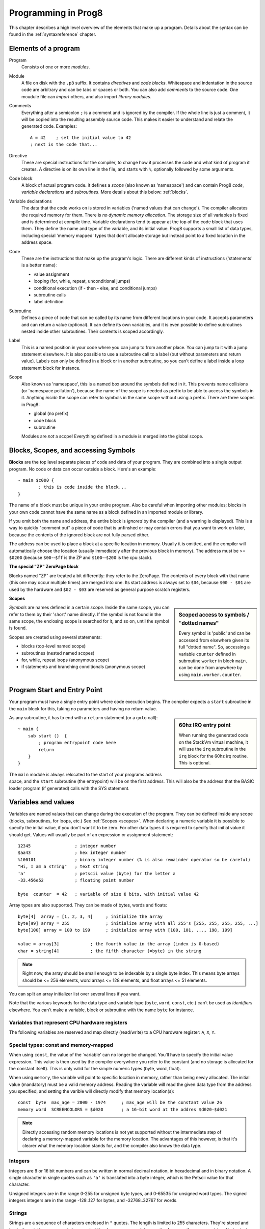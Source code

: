 .. _programstructure:

====================
Programming in Prog8
====================

This chapter describes a high level overview of the elements that make up a program.
Details about the syntax can be found in the :ref:`syntaxreference` chapter.


Elements of a program
---------------------

Program
	Consists of one or more *modules*.

Module
	A file on disk with the ``.p8`` suffix. It contains *directives* and *code blocks*.
	Whitespace and indentation in the source code are arbitrary and can be tabs or spaces or both.
	You can also add *comments* to the source code.
	One moudule file can *import* others, and also import *library modules*.

Comments
	Everything after a semicolon ``;`` is a comment and is ignored by the compiler.
	If the whole line is just a comment, it will be copied into the resulting assembly source code.
	This makes it easier to understand and relate the generated code. Examples::

		A = 42    ; set the initial value to 42
		; next is the code that...

Directive
	These are special instructions for the compiler, to change how it processes the code
	and what kind of program it creates. A directive is on its own line in the file, and
	starts with ``%``, optionally followed by some arguments.

Code block
	A block of actual program code. It defines a *scope* (also known as 'namespace') and
	can contain Prog8 *code*, *variable declarations* and *subroutines*.
	More details about this below: :ref:`blocks`.

Variable declarations
	The data that the code works on is stored in variables ('named values that can change').
	The compiler allocates the required memory for them.
	There is *no dynamic memory allocation*. The storage size of all variables
	is fixed and is determined at compile time.
	Variable declarations tend to appear at the top of the code block that uses them.
	They define the name and type of the variable, and its initial value.
	Prog8 supports a small list of data types, including special 'memory mapped' types
	that don't allocate storage but instead point to a fixed location in the address space.

Code
	These are the instructions that make up the program's logic. There are different kinds of instructions
	('statements' is a better name):

	- value assignment
	- looping  (for, while, repeat, unconditional jumps)
	- conditional execution (if - then - else, and conditional jumps)
	- subroutine calls
	- label definition

Subroutine
    Defines a piece of code that can be called by its name from different locations in your code.
    It accepts parameters and can return a value (optional).
    It can define its own variables, and it is even possible to define subroutines nested inside other subroutines.
    Their contents is scoped accordingly.

Label
    This is a named position in your code where you can jump to from another place.
    You can jump to it with a jump statement elsewhere. It is also possible to use a
    subroutine call to a label (but without parameters and return value).
    Labels can only be defined in a block or in another subroutine, so you can't define a label
    inside a loop statement block for instance.

Scope
	Also known as 'namespace', this is a named box around the symbols defined in it.
	This prevents name collisions (or 'namespace pollution'), because the name of the scope
	is needed as prefix to be able to access the symbols in it.
	Anything *inside* the scope can refer to symbols in the same scope without using a prefix.
	There are three scopes in Prog8:

	- global (no prefix)
	- code block
	- subroutine

	Modules are *not* a scope! Everything defined in a module is merged into the global scope.


.. _blocks:

Blocks, Scopes, and accessing Symbols
-------------------------------------

**Blocks** are the top level separate pieces of code and data of your program. They are combined
into a single output program.  No code or data can occur outside a block. Here's an example::

	~ main $c000 {
		; this is code inside the block...
	}


The name of a block must be unique in your entire program.
Also be careful when importing other modules; blocks in your own code cannot have
the same name as a block defined in an imported module or library.

If you omit both the name and address, the entire block is *ignored* by the compiler (and a warning is displayed).
This is a way to quickly "comment out" a piece of code that is unfinshed or may contain errors that you
want to work on later, because the contents of the ignored block are not fully parsed either.

The address can be used to place a block at a specific location in memory.
Usually it is omitted, and the compiler will automatically choose the location (usually immediately after
the previous block in memory).
The address must be >= ``$0200`` (because ``$00``--``$ff`` is the ZP and ``$100``--``$200`` is the cpu stack).

**The special "ZP" ZeroPage block**

Blocks named "ZP" are treated a bit differently: they refer to the ZeroPage.
The contents of every block with that name (this one may occur multiple times) are merged into one.
Its start address is always set to ``$04``, because ``$00 - $01`` are used by the hardware
and ``$02 - $03`` are reserved as general purpose scratch registers.


.. _scopes:

**Scopes**

.. sidebar::
    Scoped access to symbols / "dotted names"

    Every symbol is 'public' and can be accessed from elsewhere given its full "dotted name".
    So, accessing a variable ``counter`` defined in subroutine ``worker`` in block ``main``,
    can be done from anywhere by using ``main.worker.counter``.

*Symbols* are names defined in a certain *scope*. Inside the same scope, you can refer
to them by their 'short' name directly.  If the symbol is not found in the same scope,
the enclosing scope is searched for it, and so on, until the symbol is found.

Scopes are created using several statements:

- blocks  (top-level named scope)
- subroutines   (nested named scopes)
- for, while, repeat loops   (anonymous scope)
- if statements and branching conditionals    (anonymous scope)


Program Start and Entry Point
-----------------------------

Your program must have a single entry point where code execution begins.
The compiler expects a ``start`` subroutine in the ``main`` block for this,
taking no parameters and having no return value.

.. sidebar::
    60hz IRQ entry point

    When running the generated code on the StackVm virtual machine,
    it will use the ``irq`` subroutine in the ``irq`` block for the
    60hz irq routine. This is optional.

As any subroutine, it has to end with a ``return`` statement (or a ``goto`` call)::

	~ main {
	    sub start ()  {
	        ; program entrypoint code here
	        return
	    }
	}


The ``main`` module is always relocated to the start of your programs
address space, and the ``start`` subroutine (the entrypoint) will be on the
first address. This will also be the address that the BASIC loader program (if generated)
calls with the SYS statement.





Variables and values
--------------------

Variables are named values that can change during the execution of the program.
They can be defined inside any scope (blocks, subroutines, for loops, etc.) See :ref:`Scopes <scopes>`.
When declaring a numeric variable it is possible to specify the initial value, if you don't want it to be zero.
For other data types it is required to specify that initial value it should get.
Values will usually be part of an expression or assignment statement::

    12345                 ; integer number
    $aa43                 ; hex integer number
    %100101               ; binary integer number (% is also remainder operator so be careful)
    "Hi, I am a string"   ; text string
    'a'                   ; petscii value (byte) for the letter a
    -33.456e52            ; floating point number

    byte  counter  = 42   ; variable of size 8 bits, with initial value 42


Array types are also supported. They can be made of bytes, words and floats::

    byte[4]  array = [1, 2, 3, 4]     ; initialize the array
    byte[99] array = 255              ; initialize array with all 255's [255, 255, 255, 255, ...]
    byte[100] array = 100 to 199      ; initialize array with [100, 101, ..., 198, 199]

    value = array[3]            ; the fourth value in the array (index is 0-based)
    char = string[4]            ; the fifth character (=byte) in the string

.. note::
    Right now, the array should be small enough to be indexable by a single byte index.
    This means byte arrays should be <= 256 elements, word arrays <= 128 elements, and float
    arrays <= 51 elements.

You can split an array initializer list over several lines if you want.

Note that the various keywords for the data type and variable type (``byte``, ``word``, ``const``, etc.)
can't be used as *identifiers* elsewhere. You can't make a variable, block or subroutine with the name ``byte``
for instance.

.. todo::
    There must be a way to tell the compiler which variables you require to be in Zeropage:
    ``zeropage`` modifier keyword on vardecl perhaps?


Variables that represent CPU hardware registers
^^^^^^^^^^^^^^^^^^^^^^^^^^^^^^^^^^^^^^^^^^^^^^^

The following variables are reserved
and map directly (read/write) to a CPU hardware register: ``A``, ``X``, ``Y``.


Special types: const and memory-mapped
^^^^^^^^^^^^^^^^^^^^^^^^^^^^^^^^^^^^^^

When using ``const``, the value of the 'variable' can no longer be changed.
You'll have to specify the initial value expression. This value is then used
by the compiler everywhere you refer to the constant (and no storage is allocated
for the constant itself). This is only valid for the simple numeric types (byte, word, float).

When using ``memory``, the variable will point to specific location in memory,
rather than being newly allocated. The initial value (mandatory) must be a valid
memory address.  Reading the variable will read the given data type from the
address you specified, and setting the varible will directly modify that memory location(s)::

	const  byte  max_age = 2000 - 1974      ; max_age will be the constant value 26
	memory word  SCREENCOLORS = $d020       ; a 16-bit word at the addres $d020-$d021


.. note::
    Directly accessing random memory locations is not yet supported without the
    intermediate step of declaring a memory-mapped variable for the memory location.
    The advantages of this however, is that it's clearer what the memory location
    stands for, and the compiler also knows the data type.


Integers
^^^^^^^^

Integers are 8 or 16 bit numbers and can be written in normal decimal notation,
in hexadecimal and in binary notation.
A single character in single quotes such as ``'a'`` is translated into a byte integer,
which is the Petscii value for that character.

Unsigned integers are in the range 0-255 for unsigned byte types, and 0-65535 for unsigned word types.
The signed integers integers are in the range -128..127 for bytes,
and -32768..32767 for words.


Strings
^^^^^^^

Strings are a sequence of characters enclosed in ``"`` quotes. The length is limited to 255 characters.
They're stored and treated much the same as a byte array,
but they have some special properties because they are considered to be *text*.
Strings in your source code files will be encoded (translated from ASCII/UTF-8) into either CBM PETSCII or C-64 screencodes.
PETSCII is the default choice. If you need screencodes (also called 'poke' codes) instead,
you have to use the ``str_s`` variants of the string type identifier.

.. caution::
    It's probably best that you don't change strings after they're created.
    This is because if your program exits and is restarted (without loading it again),
    it will then operate on the changed strings instead of the original ones.
    The same is true for arrays by the way.


Floating point numbers
^^^^^^^^^^^^^^^^^^^^^^

Floats are stored in the 5-byte 'MFLPT' format that is used on CBM machines,
and currently all floating point operations are specific to the Commodore-64.
This is because routines in the C-64 BASIC and KERNAL ROMs are used for that.
So floating point operations will only work if the C-64 BASIC ROM (and KERNAL ROM)
are banked in.

Also your code needs to import the ``c64flt`` library to enable floating point support
in the compiler, and to gain access to the floating point routines.
(this library contains the directive to enable floating points, you don't have
to worry about this yourself)

The largest 5-byte MFLPT float that can be stored is: **1.7014118345e+38**   (negative: **-1.7014118345e+38**)


Converting types into other types
^^^^^^^^^^^^^^^^^^^^^^^^^^^^^^^^^

Sometimes you need an unsigned word where you have an unsigned byte, or you need some other type conversion.
Many type conversions are possible by just writing ``as <type>`` at the end of an expression::

    uword  uw = $ea31
    ubyte  ub = uw as ubyte     ; ub will be $31, identical to lsb(uw)
    float  f = uw as float      ; f will be 59953, but this conversion can be omitted in this case
    word   w = uw as word       ; w will be -5583 (simply reinterpret $ea31 as 2-complement negative number)
    f = 56.777
    ub = f as ubyte             ; ub will be 56

Sometimes it is a straight 'type cast' where the value is simply interpreted as being of the other type,
sometimes an actual value conversion is done to convert it into the targe type.
Try to avoid type conversions as much as possible.


Initial values across multiple runs of the program
^^^^^^^^^^^^^^^^^^^^^^^^^^^^^^^^^^^^^^^^^^^^^^^^^^

When declaring values with an initial value, this value will be set into the variable each time
the program reaches the declaration again. This can be in loops, multiple subroutine calls,
or even multiple invocations of the entire program.  If you omit an initial value, it will
be set to zero only for the first run of the program. A second run will utilize the last value
where it left off (but your code will be a bit smaller because no initialization instructions
are generated)

.. warning::
    this behavior may change in a future version so that subsequent runs always
    use the same initial values

This only works for simple types, *and not for string variables and arrays*.
It is assumed these are left unchanged by the program.
If you do modify them in-place, you should take care yourself that they work as
expected when the program is restarted.
(This is an optimization choice to avoid having to store two copies of every string and array)


Loops
-----

The *for*-loop is used to let a variable (or register) iterate over a range of values. Iteration is done in steps of 1, but you can change this.
The loop variable can be declared as byte or word earlier so you can reuse it for multiple occasions,
or you can declare one directly in the for statement which will only be visible in the for loop body.
Iterating with a floating point variable is not supported. If you want to loop over a floating-point array, use a loop with an integer index variable instead.

The *while*-loop is used to repeat a piece of code while a certain condition is still true.
The *repeat--until* loop is used to repeat a piece of code until a certain condition is true.

You can also create loops by using the ``goto`` statement, but this should usually be avoided.

.. attention::
    The value of the loop variable or register after executing the loop *is undefined*. Don't use it immediately
    after the loop without first assigning a new value to it!
    (this is an optimization issue to avoid having to deal with mostly useless post-loop logic to adjust the loop variable's value)
    Loop variables that are declared inline are scoped in the loop body so they're not accessible at all after the loop finishes.


Conditional Execution
---------------------

Conditional execution means that the flow of execution changes based on certiain conditions,
rather than having fixed gotos or subroutine calls::

	if A>4 goto overflow

	if X==3  Y = 4
	if X==3  Y = 4 else  A = 2

	if X==5 {
		Y = 99
	} else {
		A = 3
	}


Conditional jumps (``if condition goto label``) are compiled using 6502's branching instructions (such as ``bne`` and ``bcc``) so
the rather strict limit on how *far* it can jump applies. The compiler itself can't figure this
out unfortunately, so it is entirely possible to create code that cannot be assembled successfully.
You'll have to restructure your gotos in the code (place target labels closer to the branch)
if you run into this type of assembler error.

There is a special form of the if-statement that immediately translates into one of the 6502's branching instructions.
This allows you to write a conditional jump or block execution directly acting on the current values of the CPU's status register bits.
The eight branching instructions of the CPU each have an if-equivalent (and there are some easier to understand aliases):

====================== =====================
condition              meaning
====================== =====================
``if_cs``              if carry status is set
``if_cc``              if carry status is clear
``if_vs``              if overflow status is set
``if_vc``              if overflow status is clear
``if_eq`` / ``if_z``   if result is equal to zero
``if_ne`` / ``if_nz``  if result is not equal to zero
``if_pl`` / ``if_pos`` if result is 'plus' (>= zero)
``if_mi`` / ``if_neg`` if result is 'minus' (< zero)
====================== =====================

So ``if_cc goto target`` will directly translate into the single CPU instruction ``BCC target``.

.. note::
    For now, the symbols used or declared in the statement block(s) are shared with
    the same scope the if statement itself is in.
    Maybe in the future this will be a separate nested scope, but for now, that is
    only possible when defining a subroutine.


Assignments
-----------

Assignment statements assign a single value to a target variable or memory location.
Augmented assignments (such as ``A += X``) are also available, but these are just shorthands
for normal assignments (``A = A + X``).

Only register variables and variables of type byte, word and float can be assigned a new value.
It's not possible to set a new value to string or array variables etc, because they get allocated
a fixed amount of memory which will not change.

.. attention::
    **Data type conversion (in assignments):**
    When assigning a value with a 'smaller' datatype to a register or variable with a 'larger' datatype,
    the value will be automatically converted to the target datatype:  byte --> word --> float.
    So assigning a byte to a word variable, or a word to a floating point variable, is fine.
    The reverse is *not* true: it is *not* possible to assign a value of a 'larger' datatype to
    a variable of a smaller datatype without an explicit conversion. Otherwise you'll get an error telling you
    that there is a loss of precision. You can use builtin functions such as ``round`` and ``lsb`` to convert
    to a smaller datatype, or revert to integer arithmetic.

Direct access to memory locations
^^^^^^^^^^^^^^^^^^^^^^^^^^^^^^^^^
Normally memory locations are accessed by a *memory mapped* name, such as ``c64.BGCOL0`` that is defined
as the memory mapped address $d021.

If you want to access a memory location directly (by using the address itself), without defining
a memory mapped location, you can do so by enclosing the address in ``@(...)``::

    A = @($d020)      ; set the A register to the current c64 screen border color ("peek(53280)")
    @($d020) = 0      ; set the c64 screen border to black ("poke 53280,0")
    @(vic+$20) = 6    ; you can also use expressions to 'calculate' the address


Expressions
-----------

In most places where a number or other value is expected, you can use just the number, or a constant expression.
If possible, the expression is parsed and evaluated by the compiler itself at compile time, and the (constant) resulting value is used in its place.
Expressions that cannot be compile-time evaluated will result in code that calculates them at runtime.
Expressions can contain procedure and function calls.
There are various built-in functions such as sin(), cos(), min(), max() that can be used in expressions (see :ref:`builtinfunctions`).
You can also reference idendifiers defined elsewhere in your code.

.. attention::
    **Data type conversion (during calculations) and floating point handling:**

    BYTE values used in arithmetic expressions (calculations) will be automatically converted into WORD values
    if the calculation needs that to store the resulting value. Once a WORD value is used, all other results will be WORDs as well
    (there's no automatic conversion of WORD into BYTE).

    When a floating point value is used in a calculation, the result will be a floating point, and byte or word values
    will be automatically converted into floats in this case. The compiler will issue a warning though when this happens, because floating
    point calculations are very slow and possibly unintended!

    Calculations with integer variables will not result in floating point values.
    if you divide two integer variables say 32500 and 99 the result will be the integer floor
    division (328) rather than the floating point result (328.2828282828283). If you need the full precision,
    you'll have to make sure at least the first operand is a floating point. You can do this by
    using a floating point value or variable, or use a type cast.
    When the compiler can calculate the result during compile-time, it will try to avoid loss
    of precision though and gives an error if you may be losing a floating point result.



Arithmetic and Logical expressions
^^^^^^^^^^^^^^^^^^^^^^^^^^^^^^^^^^
Arithmetic expressions are expressions that calculate a numeric result (integer or floating point).
Many common arithmetic operators can be used and follow the regular precedence rules.
Logical expressions are expressions that calculate a boolean result: true or false
(which in reality are just a 1 or 0 integer value).

You can use parentheses to group parts of an expresion to change the precedence.
Usually the normal precedence rules apply (``*`` goes before ``+`` etc.) but subexpressions
within parentheses will be evaluated first. So ``(4 + 8) * 2`` is 24 and not 20,
and ``(true or false) and false`` is false instead of true.


Subroutines
-----------

Defining a subroutine
^^^^^^^^^^^^^^^^^^^^^

Subroutines are parts of the code that can be repeatedly invoked using a subroutine call from elsewhere.
Their definition, using the ``sub`` statement, includes the specification of the required parameters and return value.
Subroutines can be defined in a Block, but also nested inside another subroutine. Everything is scoped accordingly.


Calling a subroutine
^^^^^^^^^^^^^^^^^^^^

The arguments in parentheses after the function name, should match the parameters in the subroutine definition.
It is possible to not store the return value but the compiler
will issue a warning then telling you the result values of a subroutine call are discarded.

.. caution::
    Note that *recursive* subroutine calls are not supported at this time.
    If you do need a recursive algorithm, you'll have to hand code it in embedded assembly for now,
    or rewrite it into an iterative algorithm.


.. _builtinfunctions:

Built-in Functions
------------------


There's a set of predefined functions in the language. These are fixed and can't be redefined in user code.
You can use them in expressions and the compiler will evaluate them at compile-time if possible.


sin(x)
	Sine.  (floating point version)

cos(x)
	Cosine.  (floating point version)

sin8u(x)
    Fast 8-bit ubyte sine of angle 0..255, result is in range 0..255

sin8(x)
    Fast 8-bit byte sine of angle 0..255, result is in range -127..127

sin16u(x)
    Fast 16-bit uword sine of angle 0..255, result is in range 0..65535

sin16(x)
    Fast 16-bit word sine of angle 0..255, result is in range -32767..32767

cos8u(x)
    Fast 8-bit ubyte cosine of angle 0..255, result is in range 0..255

cos8(x)
    Fast 8-bit byte cosine of angle 0..255, result is in range -127..127

cos16u(x)
    Fast 16-bit uword cosine of angle 0..255, result is in range 0..65535

cos16(x)
    Fast 16-bit word cosine of angle 0..255, result is in range -32767..32767

abs(x)
	Absolute value.

tan(x)
	Tangent.

atan(x)
	Arctangent.

ln(x)
	Natural logarithm (base e).

log2(x)
    Base 2 logarithm.

sqrt(x)
	Square root.

round(x)
	Rounds the floating point to the closest integer.

floor (x)
	Rounds the floating point down to an integer towards minus infinity.

ceil(x)
	Rounds the floating point up to an integer towards positive infinity.

rad(x)
	Degrees to radians.

deg(x)
	Radians to degrees.

max(x)
	Maximum of the values in the array value x

min(x)
	Minimum of the values in the array value x

avg(x)
	Average of the values in the array value x

sum(x)
	Sum of the values in the array value x

len(x)
    Number of values in the array value x, or the number of characters in a string (excluding the size or 0-byte).
    Note: this can be different from the number of *bytes* in memory if the datatype isn't a byte.
    Note: lengths of strings and arrays are determined at compile-time! If your program modifies the actual
    length of the string during execution, the value of len(string) may no longer be correct!

lsb(x)
    Get the least significant byte of the word x. Equivalent to the cast "x as ubyte".

msb(x)
    Get the most significant byte of the word x.

mkword(lsb, msb)
    Efficiently create a word value from two bytes (the lsb and the msb). Avoids multiplication and shifting.

any(x)
    1 ('true') if any of the values in the array value x is 'true' (not zero), else 0 ('false')

all(x)
	1 ('true') if all of the values in the array value x are 'true' (not zero), else 0 ('false')

rnd()
    returns a pseudo-random byte from 0..255

rndw()
    returns a pseudo-random word from 0..65535

rndf()
    returns a pseudo-random float between 0.0 and 1.0

lsl(x)
    Shift the bits in x (byte or word) one position to the left.
    Bit 0 is set to 0 (and the highest bit is shifted into the status register's Carry flag)
    Modifies in-place, doesn't return a value (so can't be used in an expression).

lsr(x)
    Shift the bits in x (byte or word) one position to the right.
    The highest bit is set to 0 (and bit 0 is shifted into the status register's Carry flag)
    Modifies in-place, doesn't return a value (so can't be used in an expression).

rol(x)
    Rotate the bits in x (byte or word) one position to the left.
    This uses the CPU's rotate semantics: bit 0 will be set to the current value of the Carry flag,
    while the highest bit will become the new Carry flag value.
    (essentially, it is a 9-bit or 17-bit rotation)
    Modifies in-place, doesn't return a value (so can't be used in an expression).

rol2(x)
    Like _rol but now as 8-bit or 16-bit rotation.
    It uses some extra logic to not consider the carry flag as extra rotation bit.
    Modifies in-place, doesn't return a value (so can't be used in an expression).

ror(x)
    Rotate the bits in x (byte or word) one position to the right.
    This uses the CPU's rotate semantics: the highest bit will be set to the current value of the Carry flag,
    while bit 0 will become the new Carry flag value.
    (essentially, it is a 9-bit or 17-bit rotation)
    Modifies in-place, doesn't return a value (so can't be used in an expression).

ror2(x)
    Like _ror but now as 8-bit or 16-bit rotation.
    It uses some extra logic to not consider the carry flag as extra rotation bit.
    Modifies in-place, doesn't return a value (so can't be used in an expression).

memcopy(from, to, numbytes)
    Efficiently copy a number of bytes (1 - 256) from a memory location to another.
    NOTE: 'to' must NOT overlap with 'from', unless it is *before* 'from'.
    Because this function imposes some overhead to handle the parameters,
    it is only faster if the number of bytes is larger than a certain threshold.
    Compare the generated code to see if it was beneficial or not.

swap(x, y)
    Swap the values of numerical variables (or memory locations) x and y in a fast way.

set_carry()  /  clear_carry()
    Set (or clear) the CPU status register Carry flag. No result value.
    (translated into ``SEC`` or ``CLC`` cpu instruction)

set_irqd()  /  clear_irqd()
    Set (or clear) the CPU status register Interrupt Disable flag. No result value.
    (translated into ``SEI`` or ``CLI`` cpu instruction)

rsave()
    Saves the CPU registers and the status flags.
    You can now more or less 'safely' use the registers directly, until you
    restore them again so the generated code can carry on normally.
    Note: it's not needed to rsave() before an asm subroutine that clobbers the X register
    (which is used as the internal evaluation stack pointer).
    The compiler will take care of this situation automatically.

rrestore()
    Restores the CPU registers and the status flags from previously saved values.
